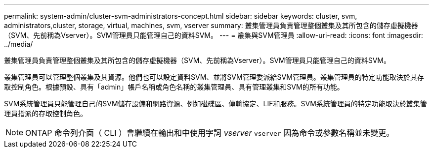 ---
permalink: system-admin/cluster-svm-administrators-concept.html 
sidebar: sidebar 
keywords: cluster, svm, administrators,cluster, storage, virtual, machines, svm, vserver 
summary: 叢集管理員負責管理整個叢集及其所包含的儲存虛擬機器（SVM、先前稱為Vserver）。SVM管理員只能管理自己的資料SVM。 
---
= 叢集與SVM管理員
:allow-uri-read: 
:icons: font
:imagesdir: ../media/


[role="lead"]
叢集管理員負責管理整個叢集及其所包含的儲存虛擬機器（SVM、先前稱為Vserver）。SVM管理員只能管理自己的資料SVM。

叢集管理員可以管理整個叢集及其資源。他們也可以設定資料SVM、並將SVM管理委派給SVM管理員。叢集管理員的特定功能取決於其存取控制角色。根據預設、具有「admin」帳戶名稱或角色名稱的叢集管理員、具有管理叢集和SVM的所有功能。

SVM系統管理員只能管理自己的SVM儲存設備和網路資源、例如磁碟區、傳輸協定、LIF和服務。SVM系統管理員的特定功能取決於叢集管理員指派的存取控制角色。

[NOTE]
====
ONTAP 命令列介面（ CLI ）會繼續在輸出和中使用字詞 _vserver_ `vserver` 因為命令或參數名稱並未變更。

====